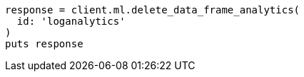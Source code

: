 [source, ruby]
----
response = client.ml.delete_data_frame_analytics(
  id: 'loganalytics'
)
puts response
----
